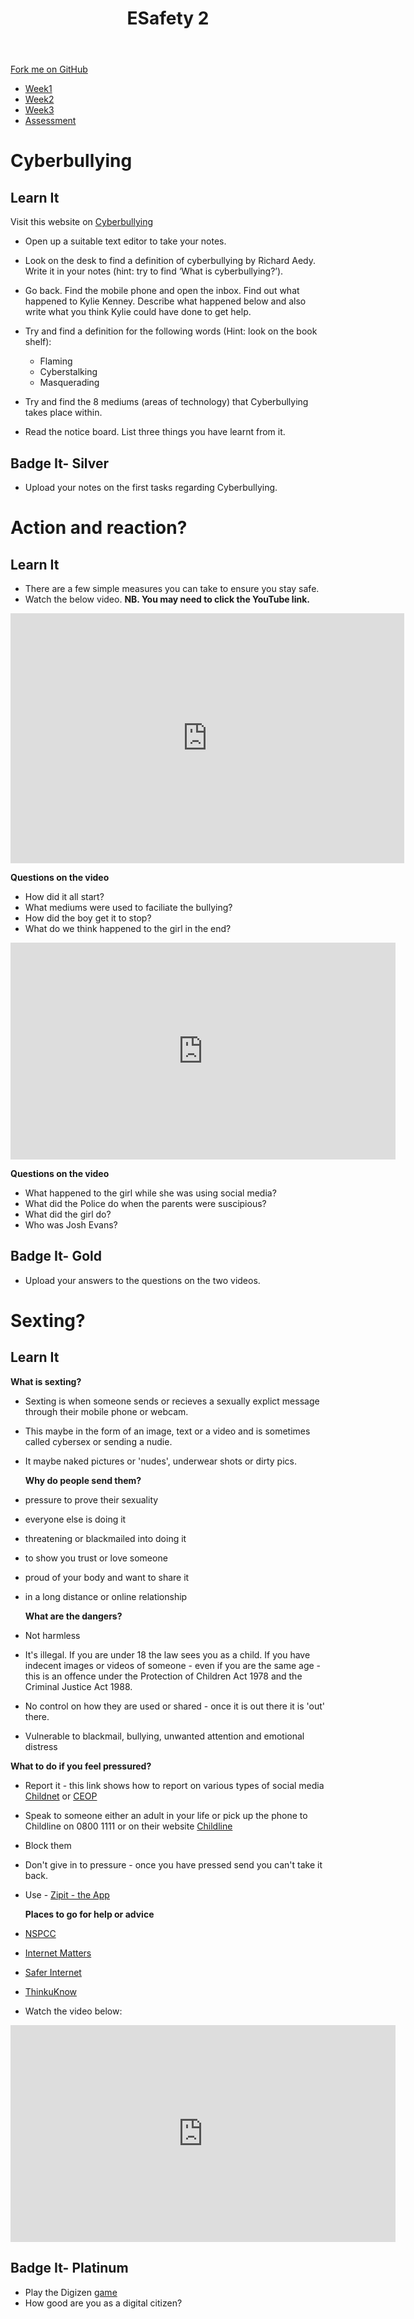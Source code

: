 #+STARTUP:indent
#+HTML_HEAD: <link rel="stylesheet" type="text/css" href="css/styles.css"/>
#+HTML_HEAD_EXTRA: <link href='http://fonts.googleapis.com/css?family=Ubuntu+Mono|Ubuntu' rel='stylesheet' type='text/css'>
#+HTML_HEAD_EXTRA: <script src="http://ajax.googleapis.com/ajax/libs/jquery/1.9.1/jquery.min.js" type="text/javascript"></script>
#+HTML_HEAD_EXTRA: <script src="js/navbar.js" type="text/javascript"></script>
#+OPTIONS: f:nil author:nil num:nil creator:nil timestamp:nil toc:nil html-style:nil

#+TITLE: ESafety 2
#+AUTHOR: Paul Dougall

#+BEGIN_HTML
  <div class="github-fork-ribbon-wrapper left">
    <div class="github-fork-ribbon">
      <a href="https://github.com/stpd11/8-CS-ESafety2">Fork me on GitHub</a>
    </div>
  </div>
<div id="stickyribbon">
    <ul>
      <li><a href="1_Lesson.html">Week1</a></li>
      <li><a href="2_Lesson.html">Week2</a></li>
      <li><a href="3_Lesson.html">Week3</a></li>
      <li><a href="assessment.html">Assessment</a></li>
    </ul>
  </div>
#+END_HTML
* COMMENT Use as a template
:PROPERTIES:
:HTML_CONTAINER_CLASS: activity
:END:
** Learn It
:PROPERTIES:
:HTML_CONTAINER_CLASS: learn
:END:

** Research It
:PROPERTIES:
:HTML_CONTAINER_CLASS: research
:END:

** Design It
:PROPERTIES:
:HTML_CONTAINER_CLASS: design
:END:

** Build It
:PROPERTIES:
:HTML_CONTAINER_CLASS: build
:END:

** Test It
:PROPERTIES:
:HTML_CONTAINER_CLASS: test
:END:

** Run It
:PROPERTIES:
:HTML_CONTAINER_CLASS: run
:END:

** Document It
:PROPERTIES:
:HTML_CONTAINER_CLASS: document
:END:

** Code It
:PROPERTIES:
:HTML_CONTAINER_CLASS: code
:END:

** Program It
:PROPERTIES:
:HTML_CONTAINER_CLASS: program
:END:

** Try It
:PROPERTIES:
:HTML_CONTAINER_CLASS: try
:END:

** Badge It
:PROPERTIES:
:HTML_CONTAINER_CLASS: badge
:END:

** Save It
:PROPERTIES:
:HTML_CONTAINER_CLASS: save
:END:

* Cyberbullying
:PROPERTIES:
:HTML_CONTAINER_CLASS: activity
:END:
** Learn It
:PROPERTIES:
:HTML_CONTAINER_CLASS: learn
:END:
Visit this website on [[http://www.cyberbullying.info/office.php][Cyberbullying]]
- Open up a suitable text editor to take your notes.
- Look on the desk to find a definition of cyberbullying by Richard Aedy. Write it in your notes (hint: try to find ‘What is cyberbullying?’).
- Go back. Find the mobile phone and open the inbox.  Find out what happened to Kylie Kenney. Describe what happened below and also write what you think Kylie could have done to get help.

- Try and find a definition for the following words (Hint: look on the book shelf):

   - Flaming
   - Cyberstalking
   - Masquerading
- Try and find the 8 mediums (areas of technology) that Cyberbullying takes place within.

- Read the notice board.  List three things you have learnt from it.

** Badge It- Silver
:PROPERTIES:
:HTML_CONTAINER_CLASS: badge
:END:
- Upload your notes on the first tasks regarding Cyberbullying.


* Action and reaction?
:PROPERTIES:
:HTML_CONTAINER_CLASS: activity
:END:
** Learn It
:PROPERTIES:
:HTML_CONTAINER_CLASS: learn
:END:
- There are a few simple measures you can take to ensure you stay safe.
- Watch the below video. *NB. You may need to click the YouTube link.*
#+begin_html
<iframe width="630" height="400" src="https://www.youtube.com/embed/nbGIwCJK7FM" frameborder="0" allowfullscreen></iframe>
#+end_html
*Questions on the video*

- How did it all start?
- What mediums were used to faciliate the bullying?
- How did the boy get it to stop?
- What do we think happened to the girl in the end?
#+begin_html
<iframe width="616" height="347" src="https://www.youtube.com/embed/HFsfDLCkfQU"  frameborder="0" allowfullscreen></iframe>
#+end_html
*Questions on the video*

- What happened to the girl while she was using social media?
- What did the Police do when the parents were suscipious?
- What did the girl do?
- Who was Josh Evans?

** Badge It- Gold
:PROPERTIES:
:HTML_CONTAINER_CLASS: badge
:END:
- Upload your answers to the questions on the two videos.


* Sexting?
:PROPERTIES:
:HTML_CONTAINER_CLASS: activity
:END:
** Learn It
:PROPERTIES:
:HTML_CONTAINER_CLASS: learn
:END:
 *What is sexting?*

- Sexting is when someone sends or recieves a sexually explict message through their mobile phone or webcam.
- This maybe in the form of an image, text or a video and is sometimes called cybersex or sending a nudie.   
- It maybe naked pictures or 'nudes', underwear shots or dirty pics.

 *Why do people send them?*

- pressure to prove their sexuality
- everyone else is doing it
- threatening or blackmailed into doing it
- to show you trust or love someone
- proud of your body and want to share it 
- in a long distance or online relationship

 *What are the dangers?*

- Not harmless
- It's illegal. If you are under 18 the law sees you as a child. If you have indecent images or videos of someone - even if you are the same age - this is an offence under the Protection
 of Children Act 1978 and the Criminal Justice Act 1988. 
- No control on how they are used or shared - once it is out there it is 'out' there.
- Vulnerable to blackmail, bullying, unwanted attention and emotional distress

*What to do if you feel pressured?*

- Report it - this link shows how to report on various types of social media [[http://www.childnet.com/resources/how-to-make-a-report][Childnet]] or [[http://www.ceop.police.uk/safety-centre/11-16/][CEOP]]
- Speak to someone either an adult in your life or pick up the phone to Childline on 0800 1111 or on their website [[https://www.childline.org.uk/Explore/OnlineSafety/Pages/Sexting.aspx][Childline]]
- Block them
- Don't give in to pressure - once you have pressed send you can't take it back.
- Use - [[https://www.childline.org.uk/Play/GetInvolved/Pages/sexting-zipit-app.aspx][Zipit - the App]]

 *Places to go for help or advice*

- [[https://www.nspcc.org.uk/preventing-abuse/keeping-children-safe/sexting/][NSPCC]]
- [[http://www.internetmatters.org/][Internet Matters]]
- [[http://www.saferinternet.org.uk/advice-and-resources/young-people/11-19s][Safer Internet]]
- [[http://www.thinkuknow.co.uk/14_plus/][ThinkuKnow]]


- Watch the video below:
#+begin_html
<iframe width="616" height="347" src="https://www.youtube.com/embed/4ovR3FF_6us" frameborder="0" allowfullscreen></iframe>
#+end_html

** Badge It- Platinum
:PROPERTIES:
:HTML_CONTAINER_CLASS: badge
:END:
- Play the Digizen [[http://digizen.org/resources/digizen-game.aspx][game]] 
- How good are you as a digital citizen?


